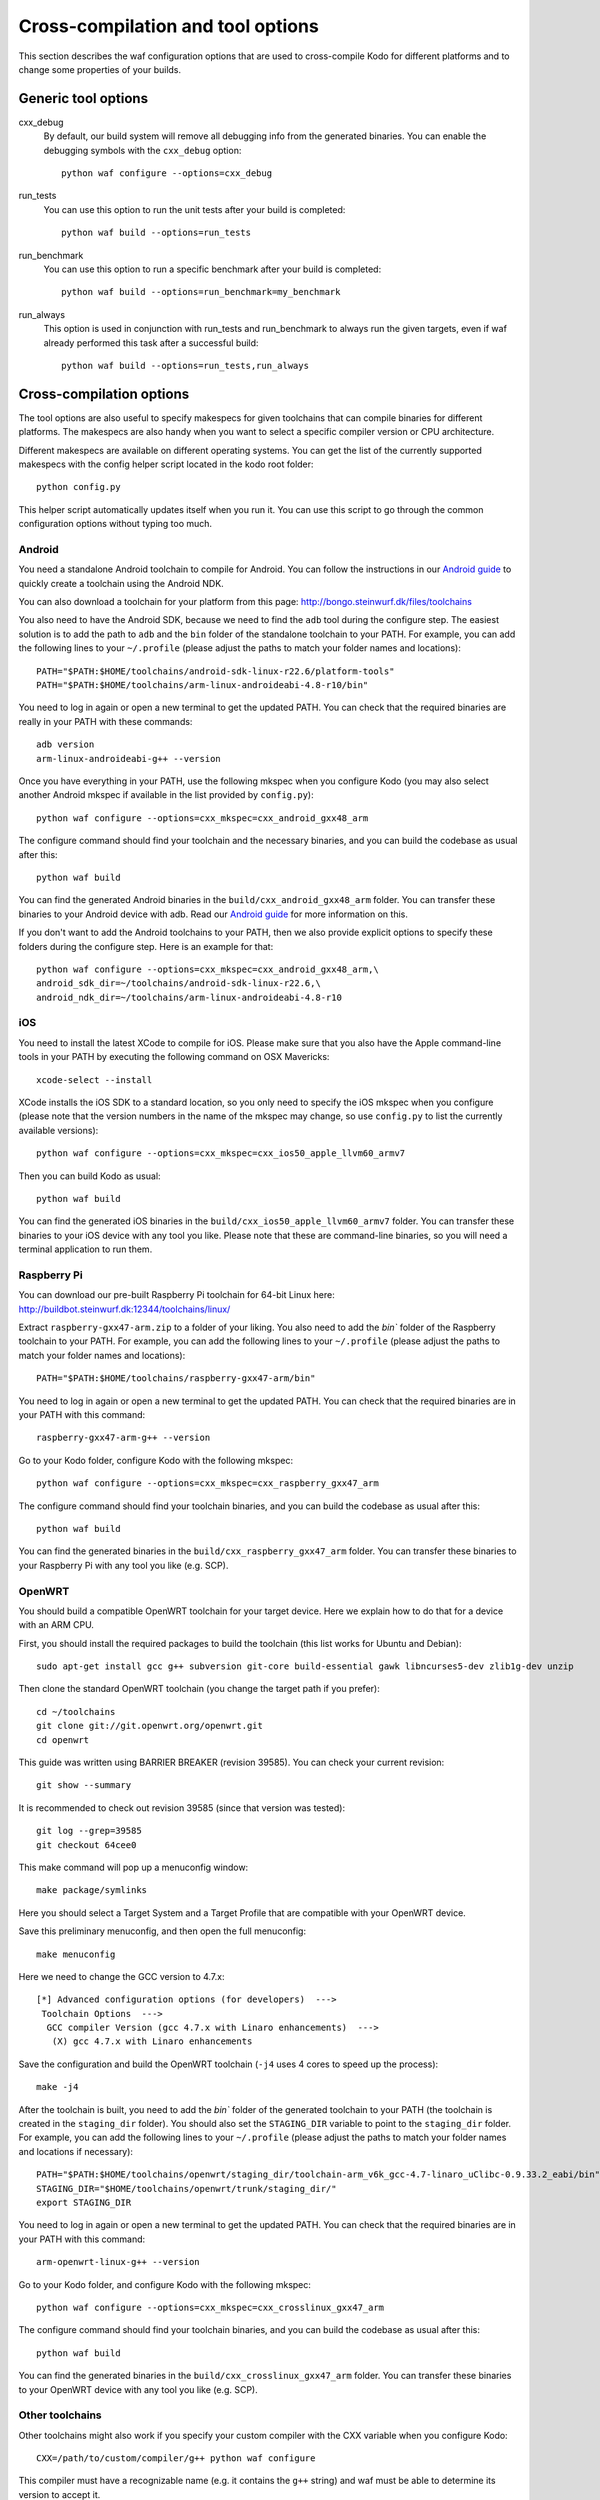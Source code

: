 .. _cross_compile:

Cross-compilation and tool options
==================================

This section describes the waf configuration options that are used to
cross-compile Kodo for different platforms and to change some properties
of your builds.

Generic tool options
--------------------

cxx_debug
    By default, our build system will remove all debugging info from the
    generated binaries. You can enable the debugging symbols with the
    ``cxx_debug`` option::

        python waf configure --options=cxx_debug

run_tests
    You can use this option to run the unit tests after your build is
    completed::

        python waf build --options=run_tests

run_benchmark
    You can use this option to run a specific benchmark after your build is
    completed::

        python waf build --options=run_benchmark=my_benchmark

run_always
    This option is used in conjunction with run_tests and run_benchmark to
    always run the given targets, even if waf already performed this task after
    a successful build::

        python waf build --options=run_tests,run_always


Cross-compilation options
-------------------------

The tool options are also useful to specify makespecs for given toolchains
that can compile binaries for different platforms. The makespecs are also
handy when you want to select a specific compiler version or CPU architecture.

Different makespecs are available on different operating systems. You can
get the list of the currently supported makespecs with the config helper script
located in the kodo root folder::

    python config.py

This helper script automatically updates itself when you run it. You can use
this script to go through the common configuration options without typing
too much.


Android
.......
You need a standalone Android toolchain to compile for Android. You can follow
the instructions in our `Android guide`_ to quickly create a toolchain using
the Android NDK.

You can also download a toolchain for your platform from this page:
http://bongo.steinwurf.dk/files/toolchains

You also need to have the Android SDK, because we need to find the ``adb`` tool
during the configure step. The easiest solution is to add the path to ``adb``
and the ``bin`` folder of the standalone toolchain to your PATH. For example,
you can add the following lines to your ``~/.profile`` (please adjust the
paths to match your folder names and locations)::

    PATH="$PATH:$HOME/toolchains/android-sdk-linux-r22.6/platform-tools"
    PATH="$PATH:$HOME/toolchains/arm-linux-androideabi-4.8-r10/bin"

You need to log in again or open a new terminal to get the updated PATH.
You can check that the required binaries are really in your PATH with these
commands::

    adb version
    arm-linux-androideabi-g++ --version

Once you have everything in your PATH, use the following mkspec when you
configure Kodo (you may also select another Android mkspec if available
in the list provided by ``config.py``)::

    python waf configure --options=cxx_mkspec=cxx_android_gxx48_arm

The configure command should find your toolchain and the necessary binaries,
and you can build the codebase as usual after this::

    python waf build

You can find the generated Android binaries in the
``build/cxx_android_gxx48_arm`` folder. You can transfer these binaries to your
Android device with adb. Read our `Android guide`_ for more information on this.

If you don't want to add the Android toolchains to your PATH, then we also
provide explicit options to specify these folders during the configure step.
Here is an example for that::

    python waf configure --options=cxx_mkspec=cxx_android_gxx48_arm,\
    android_sdk_dir=~/toolchains/android-sdk-linux-r22.6,\
    android_ndk_dir=~/toolchains/arm-linux-androideabi-4.8-r10

.. _Android guide: https://github.com/steinwurf/steinwurf-labs/blob/master/docs/android-c-application.rst


iOS
...
You need to install the latest XCode to compile for iOS. Please make sure
that you also have the Apple command-line tools in your PATH by executing
the following command on OSX Mavericks::

    xcode-select --install

XCode installs the iOS SDK to a standard location, so you only need to specify
the iOS mkspec when you configure (please note that the version numbers in
the name of the mkspec may change, so use ``config.py`` to list the currently
available versions)::

    python waf configure --options=cxx_mkspec=cxx_ios50_apple_llvm60_armv7

Then you can build Kodo as usual::

    python waf build

You can find the generated iOS binaries in the
``build/cxx_ios50_apple_llvm60_armv7`` folder. You can transfer these binaries
to your iOS device with any tool you like. Please note that these are
command-line binaries, so you will need a terminal application to run them.


Raspberry Pi
............
You can download our pre-built Raspberry Pi toolchain for 64-bit Linux here:
http://buildbot.steinwurf.dk:12344/toolchains/linux/

Extract ``raspberry-gxx47-arm.zip`` to a folder of your liking. You also need
to add the `bin`` folder of the Raspberry toolchain to your PATH. For example,
you can add the following lines to your ``~/.profile`` (please adjust the
paths to match your folder names and locations)::

    PATH="$PATH:$HOME/toolchains/raspberry-gxx47-arm/bin"

You need to log in again or open a new terminal to get the updated PATH.
You can check that the required binaries are in your PATH with this command::

    raspberry-gxx47-arm-g++ --version

Go to your Kodo folder, configure Kodo with the following mkspec::

    python waf configure --options=cxx_mkspec=cxx_raspberry_gxx47_arm

The configure command should find your toolchain binaries,
and you can build the codebase as usual after this::

    python waf build

You can find the generated binaries in the
``build/cxx_raspberry_gxx47_arm`` folder. You can transfer these binaries
to your Raspberry Pi with any tool you like (e.g. SCP).


OpenWRT
.......
You should build a compatible OpenWRT toolchain for your target device.
Here we explain how to do that for a device with an ARM CPU.

First, you should install the required packages to build the toolchain (this
list works for Ubuntu and Debian)::

    sudo apt-get install gcc g++ subversion git-core build-essential gawk libncurses5-dev zlib1g-dev unzip

Then clone the standard OpenWRT toolchain (you change the target path if
you prefer)::

    cd ~/toolchains
    git clone git://git.openwrt.org/openwrt.git
    cd openwrt

This guide was written using BARRIER BREAKER (revision 39585).
You can check your current revision::

    git show --summary

It is recommended to check out revision 39585 (since that version was tested)::

    git log --grep=39585
    git checkout 64cee0

This make command will pop up a menuconfig window::

    make package/symlinks

Here you should select a Target System and a Target Profile that are
compatible with your OpenWRT device.

Save this preliminary menuconfig, and then open the full menuconfig::

    make menuconfig

Here we need to change the GCC version to 4.7.x::

    [*] Advanced configuration options (for developers)  --->
     Toolchain Options  --->
      GCC compiler Version (gcc 4.7.x with Linaro enhancements)  --->
       (X) gcc 4.7.x with Linaro enhancements

Save the configuration and build the OpenWRT toolchain (``-j4`` uses 4 cores to
speed up the process)::

    make -j4

After the toolchain is built, you need to add the `bin`` folder of the
generated toolchain to your PATH (the toolchain is created in the
``staging_dir`` folder). You should also set the ``STAGING_DIR`` variable
to point to the ``staging_dir`` folder. For example, you can add the following
lines to your ``~/.profile`` (please adjust the paths to match your folder
names and locations if necessary)::

    PATH="$PATH:$HOME/toolchains/openwrt/staging_dir/toolchain-arm_v6k_gcc-4.7-linaro_uClibc-0.9.33.2_eabi/bin"
    STAGING_DIR="$HOME/toolchains/openwrt/trunk/staging_dir/"
    export STAGING_DIR

You need to log in again or open a new terminal to get the updated PATH.
You can check that the required binaries are in your PATH with this command::

    arm-openwrt-linux-g++ --version

Go to your Kodo folder, and configure Kodo with the following mkspec::

    python waf configure --options=cxx_mkspec=cxx_crosslinux_gxx47_arm

The configure command should find your toolchain binaries,
and you can build the codebase as usual after this::

    python waf build

You can find the generated binaries in the
``build/cxx_crosslinux_gxx47_arm`` folder. You can transfer these binaries
to your OpenWRT device with any tool you like (e.g. SCP).


Other toolchains
................
Other toolchains might also work if you specify your custom compiler with
the CXX variable when you configure Kodo::

    CXX=/path/to/custom/compiler/g++ python waf configure

This compiler must have a recognizable name (e.g. it contains the ``g++``
string) and waf must be able to determine its version to accept it.
